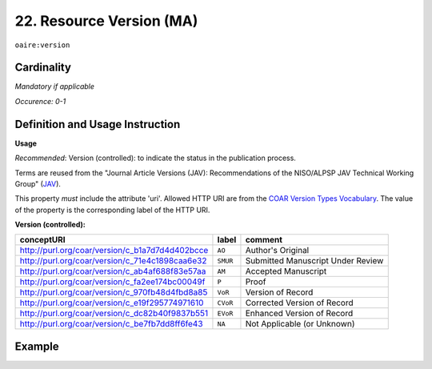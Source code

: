 .. _aire:version:

22. Resource Version (MA)
===========================

``oaire:version``

Cardinality
~~~~~~~~~~~

*Mandatory if applicable*

*Occurence: 0-1*

Definition and Usage Instruction
~~~~~~~~~~~~~~~~~~~~~~~~~~~~~~~~

**Usage**

*Recommended*: Version (controlled): to indicate the status in the publication process.

Terms are reused from the  "Journal Article Versions (JAV): Recommendations of the NISO/ALPSP JAV Technical Working Group" (`JAV`_).

This property *must* include the attribute 'uri'.  Allowed HTTP URI are from the `COAR Version Types Vocabulary`_.
The value of the property is the corresponding label of the HTTP URI.

**Version (controlled):**

=============================================== ========== =================================
conceptURI                                      label      comment
=============================================== ========== =================================
http://purl.org/coar/version/c_b1a7d7d4d402bcce ``AO``     Author's Original
http://purl.org/coar/version/c_71e4c1898caa6e32 ``SMUR``   Submitted Manuscript Under Review
http://purl.org/coar/version/c_ab4af688f83e57aa ``AM``     Accepted Manuscript
http://purl.org/coar/version/c_fa2ee174bc00049f ``P``      Proof
http://purl.org/coar/version/c_970fb48d4fbd8a85 ``VoR``    Version of Record
http://purl.org/coar/version/c_e19f295774971610 ``CVoR``   Corrected Version of Record
http://purl.org/coar/version/c_dc82b40f9837b551 ``EVoR``   Enhanced Version of Record
http://purl.org/coar/version/c_be7fb7dd8ff6fe43 ``NA``     Not Applicable (or Unknown)
=============================================== ========== =================================

Example
~~~~~~~
.. code-block:: xml
   :linenos:

   <oaire:version uri="http://purl.org/coar/version/c_be7fb7dd8ff6fe43">AM</oaire:version>

.. _COAR Version Types Vocabulary: http://vocabularies.coar-repositories.org/documentation/version_types/
.. _JAV: https://www.niso.org/publications/niso-rp-8-2008-jav